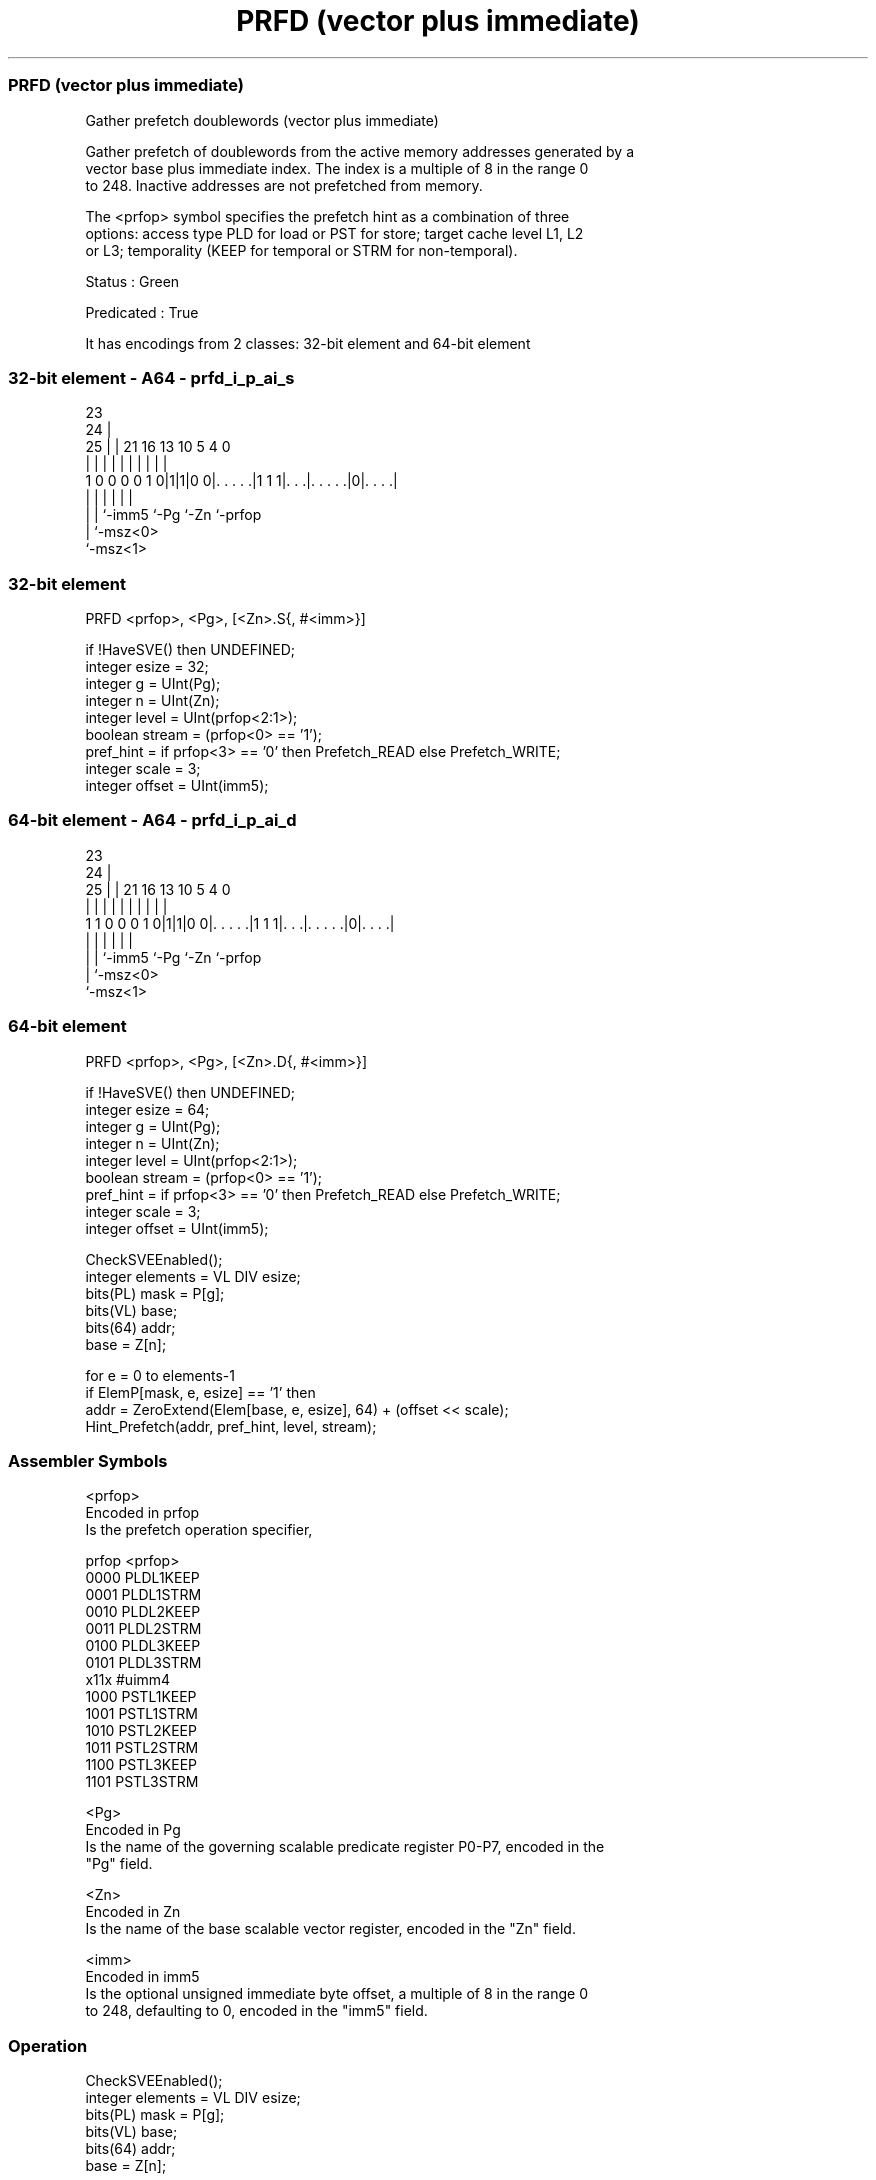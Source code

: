 .nh
.TH "PRFD (vector plus immediate)" "7" " "  "instruction" "sve"
.SS PRFD (vector plus immediate)
 Gather prefetch doublewords (vector plus immediate)

 Gather prefetch of doublewords from the active memory addresses generated by a
 vector base plus immediate index. The index is a multiple of 8 in the range 0
 to 248. Inactive addresses are not prefetched from memory.

 The <prfop> symbol specifies the prefetch hint as a combination of three
 options: access type PLD for load or PST for store; target cache level L1, L2
 or L3; temporality (KEEP for temporal or STRM for non-temporal).

 Status : Green

 Predicated : True


It has encodings from 2 classes: 32-bit element and 64-bit element

.SS 32-bit element - A64 - prfd_i_p_ai_s
 
                                                                   
                   23                                              
                 24 |                                              
               25 | |  21        16    13    10         5 4       0
                | | |   |         |     |     |         | |       |
   1 0 0 0 0 1 0|1|1|0 0|. . . . .|1 1 1|. . .|. . . . .|0|. . . .|
                | |     |               |     |           |
                | |     `-imm5          `-Pg  `-Zn        `-prfop
                | `-msz<0>
                `-msz<1>
  
  
 
.SS 32-bit element
 
 PRFD    <prfop>, <Pg>, [<Zn>.S{, #<imm>}]
 
 if !HaveSVE() then UNDEFINED;
 integer esize = 32;
 integer g = UInt(Pg);
 integer n = UInt(Zn);
 integer level = UInt(prfop<2:1>);
 boolean stream = (prfop<0> == '1');
 pref_hint = if prfop<3> == '0' then Prefetch_READ else Prefetch_WRITE;
 integer scale = 3;
 integer offset = UInt(imm5);
.SS 64-bit element - A64 - prfd_i_p_ai_d
 
                                                                   
                   23                                              
                 24 |                                              
               25 | |  21        16    13    10         5 4       0
                | | |   |         |     |     |         | |       |
   1 1 0 0 0 1 0|1|1|0 0|. . . . .|1 1 1|. . .|. . . . .|0|. . . .|
                | |     |               |     |           |
                | |     `-imm5          `-Pg  `-Zn        `-prfop
                | `-msz<0>
                `-msz<1>
  
  
 
.SS 64-bit element
 
 PRFD    <prfop>, <Pg>, [<Zn>.D{, #<imm>}]
 
 if !HaveSVE() then UNDEFINED;
 integer esize = 64;
 integer g = UInt(Pg);
 integer n = UInt(Zn);
 integer level = UInt(prfop<2:1>);
 boolean stream = (prfop<0> == '1');
 pref_hint = if prfop<3> == '0' then Prefetch_READ else Prefetch_WRITE;
 integer scale = 3;
 integer offset = UInt(imm5);
 
 CheckSVEEnabled();
 integer elements = VL DIV esize;
 bits(PL) mask = P[g];
 bits(VL) base;
 bits(64) addr;
 base = Z[n];
 
 for e = 0 to elements-1
     if ElemP[mask, e, esize] == '1' then
         addr = ZeroExtend(Elem[base, e, esize], 64) + (offset << scale);
         Hint_Prefetch(addr, pref_hint, level, stream);
 

.SS Assembler Symbols

 <prfop>
  Encoded in prfop
  Is the prefetch operation specifier,

  prfop <prfop>   
  0000  PLDL1KEEP 
  0001  PLDL1STRM 
  0010  PLDL2KEEP 
  0011  PLDL2STRM 
  0100  PLDL3KEEP 
  0101  PLDL3STRM 
  x11x  #uimm4    
  1000  PSTL1KEEP 
  1001  PSTL1STRM 
  1010  PSTL2KEEP 
  1011  PSTL2STRM 
  1100  PSTL3KEEP 
  1101  PSTL3STRM 

 <Pg>
  Encoded in Pg
  Is the name of the governing scalable predicate register P0-P7, encoded in the
  "Pg" field.

 <Zn>
  Encoded in Zn
  Is the name of the base scalable vector register, encoded in the "Zn" field.

 <imm>
  Encoded in imm5
  Is the optional unsigned immediate byte offset, a multiple of 8 in the range 0
  to 248, defaulting to 0, encoded in the "imm5" field.



.SS Operation

 CheckSVEEnabled();
 integer elements = VL DIV esize;
 bits(PL) mask = P[g];
 bits(VL) base;
 bits(64) addr;
 base = Z[n];
 
 for e = 0 to elements-1
     if ElemP[mask, e, esize] == '1' then
         addr = ZeroExtend(Elem[base, e, esize], 64) + (offset << scale);
         Hint_Prefetch(addr, pref_hint, level, stream);


